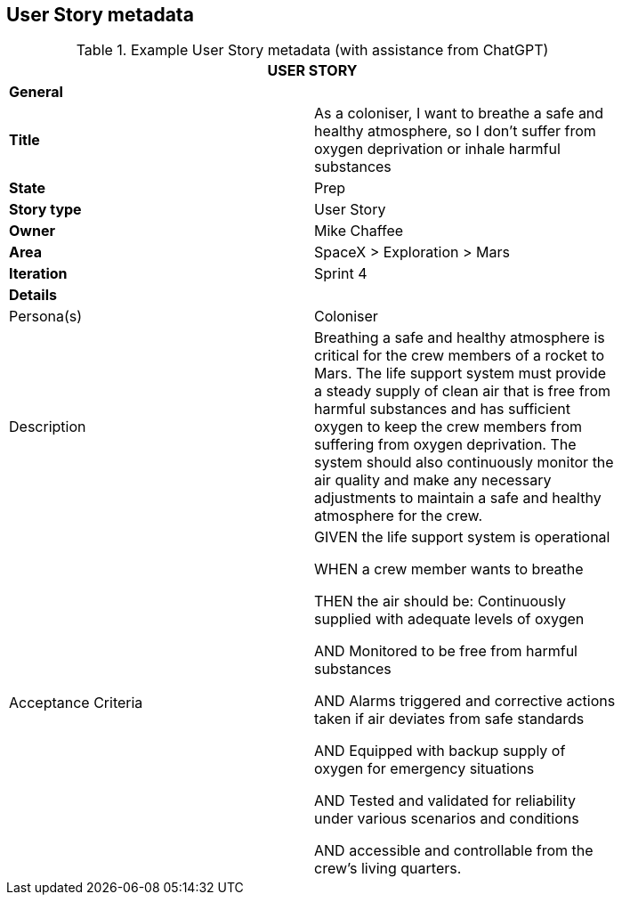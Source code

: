 == User Story metadata

.Example User Story metadata (with assistance from ChatGPT)
[width=80%]
|===
2+| USER STORY

2+| *General*

| *Title*
| As a coloniser, I want to breathe a safe and healthy atmosphere, so I don’t suffer from oxygen deprivation or inhale harmful substances

| *State*
| Prep

| *Story type*
| User Story

| *Owner*
| Mike Chaffee

| *Area*
| SpaceX > Exploration > Mars

| *Iteration*
| Sprint 4

2+| *Details*

| Persona(s)
| Coloniser

| Description
a| 

Breathing a safe and healthy atmosphere is critical for the crew members of a rocket to Mars. The life support system must provide a steady supply of clean air that is free from harmful substances and has sufficient oxygen to keep the crew members from suffering from oxygen deprivation. The system should also continuously monitor the air quality and make any necessary adjustments to maintain a safe and healthy atmosphere for the crew.

| Acceptance Criteria
a| 

GIVEN the life support system is operational

WHEN a crew member wants to breathe

THEN the air should be: Continuously supplied with adequate levels of oxygen

AND Monitored to be free from harmful substances

AND Alarms triggered and corrective actions taken if air deviates from safe standards

AND Equipped with backup supply of oxygen for emergency situations

AND Tested and validated for reliability under various scenarios and conditions

AND accessible and controllable from the crew's living quarters.
